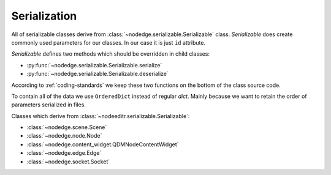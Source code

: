 Serialization
=============

All of serializable classes derive from :class:`~nodedge.serializable.Serializable` class.
`Serializable` does create commonly used parameters for our classes. In our case it is just ``id``
attribute.

`Serializable` defines two methods which should be overridden in child classes:

- :py:func:`~nodedge.serializable.Serializable.serialize`
- :py:func:`~nodedge.serializable.Serializable.deserialize`

According to :ref:`coding-standards` we keep these two functions on the bottom of the class source code.

To contain all of the data we use ``OrderedDict`` instead of regular `dict`. Mainly because we want
to retain the order of parameters serialized in files.

Classes which derive from :class:`~nodeeditr.serializable.Serializable`:

- :class:`~nodedge.scene.Scene`
- :class:`~nodedge.node.Node`
- :class:`~nodedge.content_widget.QDMNodeContentWidget`
- :class:`~nodedge.edge.Edge`
- :class:`~nodedge.socket.Socket`
